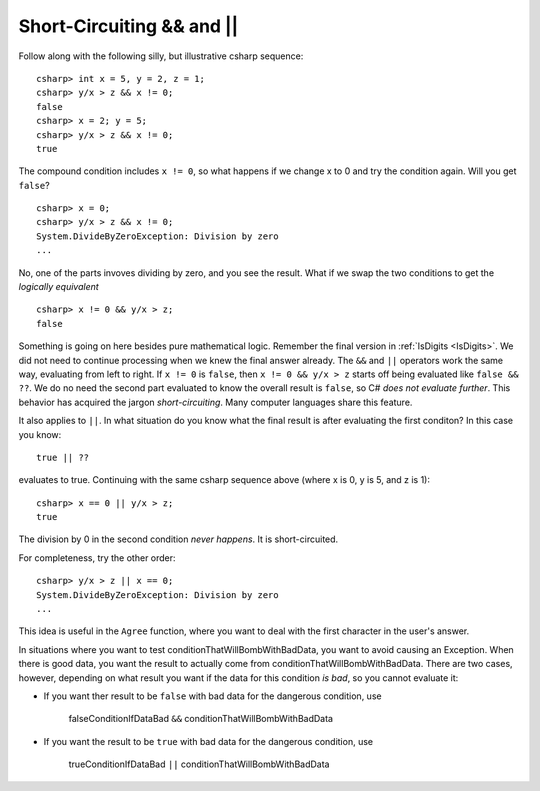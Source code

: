 .. index::
   double: &&; short- circuit
   double: \|\|; short- circuit
   
.. _short-circuit:

Short-Circuiting && and \|\|
~~~~~~~~~~~~~~~~~~~~~~~~~~~~~

Follow along with the following silly, but illustrative csharp sequence::

	csharp> int x = 5, y = 2, z = 1;
	csharp> y/x > z && x != 0;
	false
	csharp> x = 2; y = 5;
	csharp> y/x > z && x != 0;
	true

The compound condition includes ``x != 0``,
so what happens if we change x to 0 and 
try the condition again.  Will you get ``false``? ::

	csharp> x = 0;
	csharp> y/x > z && x != 0; 
	System.DivideByZeroException: Division by zero
	...

No, one of the parts invoves dividing by zero, and you see the result.
What if we swap the two conditions to get the *logically equivalent*  ::

	csharp> x != 0 && y/x > z;
	false

Something is going on here besides pure mathematical logic.  
Remember the final version in :ref:`IsDigits <IsDigits>`.  We did not
need to continue processing when we knew the final answer
already.  The ``&&`` and ``||`` operators work the same way,
evaluating from left to right.  If ``x != 0`` is ``false``,
then ``x != 0 && y/x > z`` starts off being evaluated like
``false && ??``.  We do no need the second part evaluated to
know the overall result is ``false``, so C# 
*does not evaluate further*.  This behavior has
acquired the jargon *short-circuiting*.  Many computer languages share
this feature.

It also applies to ``||``.  In what situation do you know 
what the final result is after evaluating
the first conditon?  In this case you know:: 

    true || ??

evaluates to true.  Continuing with the same csharp sequence above
(where x is 0, y is 5, and z is 1)::

	csharp> x == 0 || y/x > z;
	true

The division by 0 in the second condition *never happens*. 
It is short-circuited.

For completeness, try the other order::

    csharp> y/x > z || x == 0;          
    System.DivideByZeroException: Division by zero
    ...

This idea is useful in the ``Agree`` function, where you
want to deal with the first character in the user's answer.

In situations where you want to 
test conditionThatWillBombWithBadData, you want to avoid
causing an Exception.  
When there is good data, you want the result to actually 
come from conditionThatWillBombWithBadData.  There are two cases,
however, depending on what result
you want if the data for this condition *is bad*, so you cannot evaluate it:  

- If you want ther result to be ``false`` with bad data for the dangerous
  condition, use

    falseConditionIfDataBad ``&&`` conditionThatWillBombWithBadData

- If you want the result to be ``true`` with bad data for
  the dangerous condition, use

    trueConditionIfDataBad ``||`` conditionThatWillBombWithBadData

   